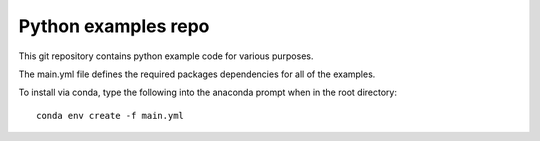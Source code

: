 Python examples repo
==================================

This git repository contains python example code for various purposes.

The main.yml file defines the required packages dependencies for all of the examples.

To install via conda, type the following into the anaconda prompt when in the root directory::

  conda env create -f main.yml
